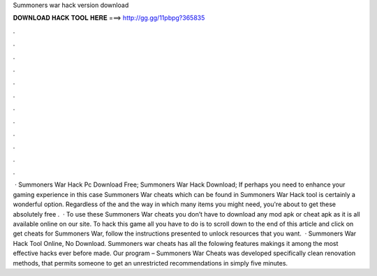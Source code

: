 Summoners war hack version download

𝐃𝐎𝐖𝐍𝐋𝐎𝐀𝐃 𝐇𝐀𝐂𝐊 𝐓𝐎𝐎𝐋 𝐇𝐄𝐑𝐄 ===> http://gg.gg/11pbpg?365835

.

.

.

.

.

.

.

.

.

.

.

.

 · Summoners War Hack Pc Download Free; Summoners War Hack Download; If perhaps you need to enhance your gaming experience in this case Summoners War cheats which can be found in Summoners War Hack tool is certainly a wonderful option. Regardless of the and the way in which many items you might need, you're about to get these absolutely free .  · To use these Summoners War cheats you don’t have to download any mod apk or cheat apk as it is all available online on our site. To hack this game all you have to do is to scroll down to the end of this article and click on get cheats for Summoners War, follow the instructions presented to unlock resources that you want.  · Summoners War Hack Tool Online, No Download. Summoners war cheats has all the folowing features makings it among the most effective hacks ever before made. Our program – Summoners War Cheats was developed specifically clean renovation methods, that permits someone to get an unrestricted recommendations in simply five minutes.